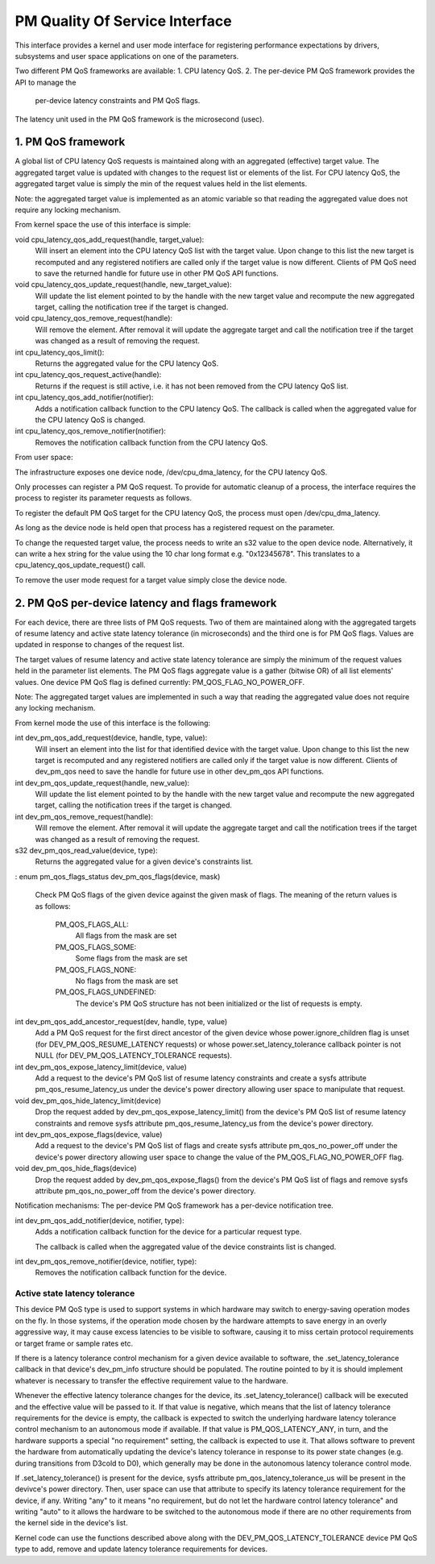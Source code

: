 ===============================
PM Quality Of Service Interface
===============================

This interface provides a kernel and user mode interface for registering
performance expectations by drivers, subsystems and user space applications on
one of the parameters.

Two different PM QoS frameworks are available:
1. CPU latency QoS.
2. The per-device PM QoS framework provides the API to manage the
   per-device latency constraints and PM QoS flags.

The latency unit used in the PM QoS framework is the microsecond (usec).


1. PM QoS framework
===================

A global list of CPU latency QoS requests is maintained along with an aggregated
(effective) target value.  The aggregated target value is updated with changes
to the request list or elements of the list.  For CPU latency QoS, the
aggregated target value is simply the min of the request values held in the list
elements.

Note: the aggregated target value is implemented as an atomic variable so that
reading the aggregated value does not require any locking mechanism.

From kernel space the use of this interface is simple:

void cpu_latency_qos_add_request(handle, target_value):
  Will insert an element into the CPU latency QoS list with the target value.
  Upon change to this list the new target is recomputed and any registered
  notifiers are called only if the target value is now different.
  Clients of PM QoS need to save the returned handle for future use in other
  PM QoS API functions.

void cpu_latency_qos_update_request(handle, new_target_value):
  Will update the list element pointed to by the handle with the new target
  value and recompute the new aggregated target, calling the notification tree
  if the target is changed.

void cpu_latency_qos_remove_request(handle):
  Will remove the element.  After removal it will update the aggregate target
  and call the notification tree if the target was changed as a result of
  removing the request.

int cpu_latency_qos_limit():
  Returns the aggregated value for the CPU latency QoS.

int cpu_latency_qos_request_active(handle):
  Returns if the request is still active, i.e. it has not been removed from the
  CPU latency QoS list.

int cpu_latency_qos_add_notifier(notifier):
  Adds a notification callback function to the CPU latency QoS. The callback is
  called when the aggregated value for the CPU latency QoS is changed.

int cpu_latency_qos_remove_notifier(notifier):
  Removes the notification callback function from the CPU latency QoS.


From user space:

The infrastructure exposes one device node, /dev/cpu_dma_latency, for the CPU
latency QoS.

Only processes can register a PM QoS request.  To provide for automatic
cleanup of a process, the interface requires the process to register its
parameter requests as follows.

To register the default PM QoS target for the CPU latency QoS, the process must
open /dev/cpu_dma_latency.

As long as the device node is held open that process has a registered
request on the parameter.

To change the requested target value, the process needs to write an s32 value to
the open device node.  Alternatively, it can write a hex string for the value
using the 10 char long format e.g. "0x12345678".  This translates to a
cpu_latency_qos_update_request() call.

To remove the user mode request for a target value simply close the device
node.


2. PM QoS per-device latency and flags framework
================================================

For each device, there are three lists of PM QoS requests. Two of them are
maintained along with the aggregated targets of resume latency and active
state latency tolerance (in microseconds) and the third one is for PM QoS flags.
Values are updated in response to changes of the request list.

The target values of resume latency and active state latency tolerance are
simply the minimum of the request values held in the parameter list elements.
The PM QoS flags aggregate value is a gather (bitwise OR) of all list elements'
values.  One device PM QoS flag is defined currently: PM_QOS_FLAG_NO_POWER_OFF.

Note: The aggregated target values are implemented in such a way that reading
the aggregated value does not require any locking mechanism.


From kernel mode the use of this interface is the following:

int dev_pm_qos_add_request(device, handle, type, value):
  Will insert an element into the list for that identified device with the
  target value.  Upon change to this list the new target is recomputed and any
  registered notifiers are called only if the target value is now different.
  Clients of dev_pm_qos need to save the handle for future use in other
  dev_pm_qos API functions.
  
int dev_pm_qos_update_request(handle, new_value):
  Will update the list element pointed to by the handle with the new target value
  and recompute the new aggregated target, calling the notification trees if the
  target is changed.
  
int dev_pm_qos_remove_request(handle):
  Will remove the element.  After removal it will update the aggregate target and
  call the notification trees if the target was changed as a result of removing
  the request.
  
s32 dev_pm_qos_read_value(device, type):
  Returns the aggregated value for a given device's constraints list.
:
enum pm_qos_flags_status dev_pm_qos_flags(device, mask)
  Check PM QoS flags of the given device against the given mask of flags.
  The meaning of the return values is as follows:

	PM_QOS_FLAGS_ALL:
		All flags from the mask are set
	PM_QOS_FLAGS_SOME:
		Some flags from the mask are set
	PM_QOS_FLAGS_NONE:
		No flags from the mask are set
	PM_QOS_FLAGS_UNDEFINED:
		The device's PM QoS structure has not been initialized
		or the list of requests is empty.
 
int dev_pm_qos_add_ancestor_request(dev, handle, type, value)
  Add a PM QoS request for the first direct ancestor of the given device whose
  power.ignore_children flag is unset (for DEV_PM_QOS_RESUME_LATENCY requests)
  or whose power.set_latency_tolerance callback pointer is not NULL (for
  DEV_PM_QOS_LATENCY_TOLERANCE requests).
  
int dev_pm_qos_expose_latency_limit(device, value)
  Add a request to the device's PM QoS list of resume latency constraints and
  create a sysfs attribute pm_qos_resume_latency_us under the device's power
  directory allowing user space to manipulate that request.
  
void dev_pm_qos_hide_latency_limit(device)
  Drop the request added by dev_pm_qos_expose_latency_limit() from the device's
  PM QoS list of resume latency constraints and remove sysfs attribute
  pm_qos_resume_latency_us from the device's power directory.
  
int dev_pm_qos_expose_flags(device, value)
  Add a request to the device's PM QoS list of flags and create sysfs attribute
  pm_qos_no_power_off under the device's power directory allowing user space to
  change the value of the PM_QOS_FLAG_NO_POWER_OFF flag.

void dev_pm_qos_hide_flags(device)
  Drop the request added by dev_pm_qos_expose_flags() from the device's PM QoS
  list of flags and remove sysfs attribute pm_qos_no_power_off from the device's
  power directory.
  
Notification mechanisms:
The per-device PM QoS framework has a per-device notification tree.

int dev_pm_qos_add_notifier(device, notifier, type):
  Adds a notification callback function for the device for a particular request
  type.

  The callback is called when the aggregated value of the device constraints
  list is changed.

int dev_pm_qos_remove_notifier(device, notifier, type):
  Removes the notification callback function for the device.
  

Active state latency tolerance
^^^^^^^^^^^^^^^^^^^^^^^^^^^^^^

This device PM QoS type is used to support systems in which hardware may switch
to energy-saving operation modes on the fly.  In those systems, if the operation
mode chosen by the hardware attempts to save energy in an overly aggressive way,
it may cause excess latencies to be visible to software, causing it to miss
certain protocol requirements or target frame or sample rates etc.

If there is a latency tolerance control mechanism for a given device available
to software, the .set_latency_tolerance callback in that device's dev_pm_info
structure should be populated.  The routine pointed to by it is should implement
whatever is necessary to transfer the effective requirement value to the
hardware.

Whenever the effective latency tolerance changes for the device, its
.set_latency_tolerance() callback will be executed and the effective value will
be passed to it.  If that value is negative, which means that the list of
latency tolerance requirements for the device is empty, the callback is expected
to switch the underlying hardware latency tolerance control mechanism to an
autonomous mode if available.  If that value is PM_QOS_LATENCY_ANY, in turn, and
the hardware supports a special "no requirement" setting, the callback is
expected to use it.  That allows software to prevent the hardware from
automatically updating the device's latency tolerance in response to its power
state changes (e.g. during transitions from D3cold to D0), which generally may
be done in the autonomous latency tolerance control mode.

If .set_latency_tolerance() is present for the device, sysfs attribute
pm_qos_latency_tolerance_us will be present in the devivce's power directory.
Then, user space can use that attribute to specify its latency tolerance
requirement for the device, if any.  Writing "any" to it means "no requirement,
but do not let the hardware control latency tolerance" and writing "auto" to it
allows the hardware to be switched to the autonomous mode if there are no other
requirements from the kernel side in the device's list.

Kernel code can use the functions described above along with the
DEV_PM_QOS_LATENCY_TOLERANCE device PM QoS type to add, remove and update
latency tolerance requirements for devices.

